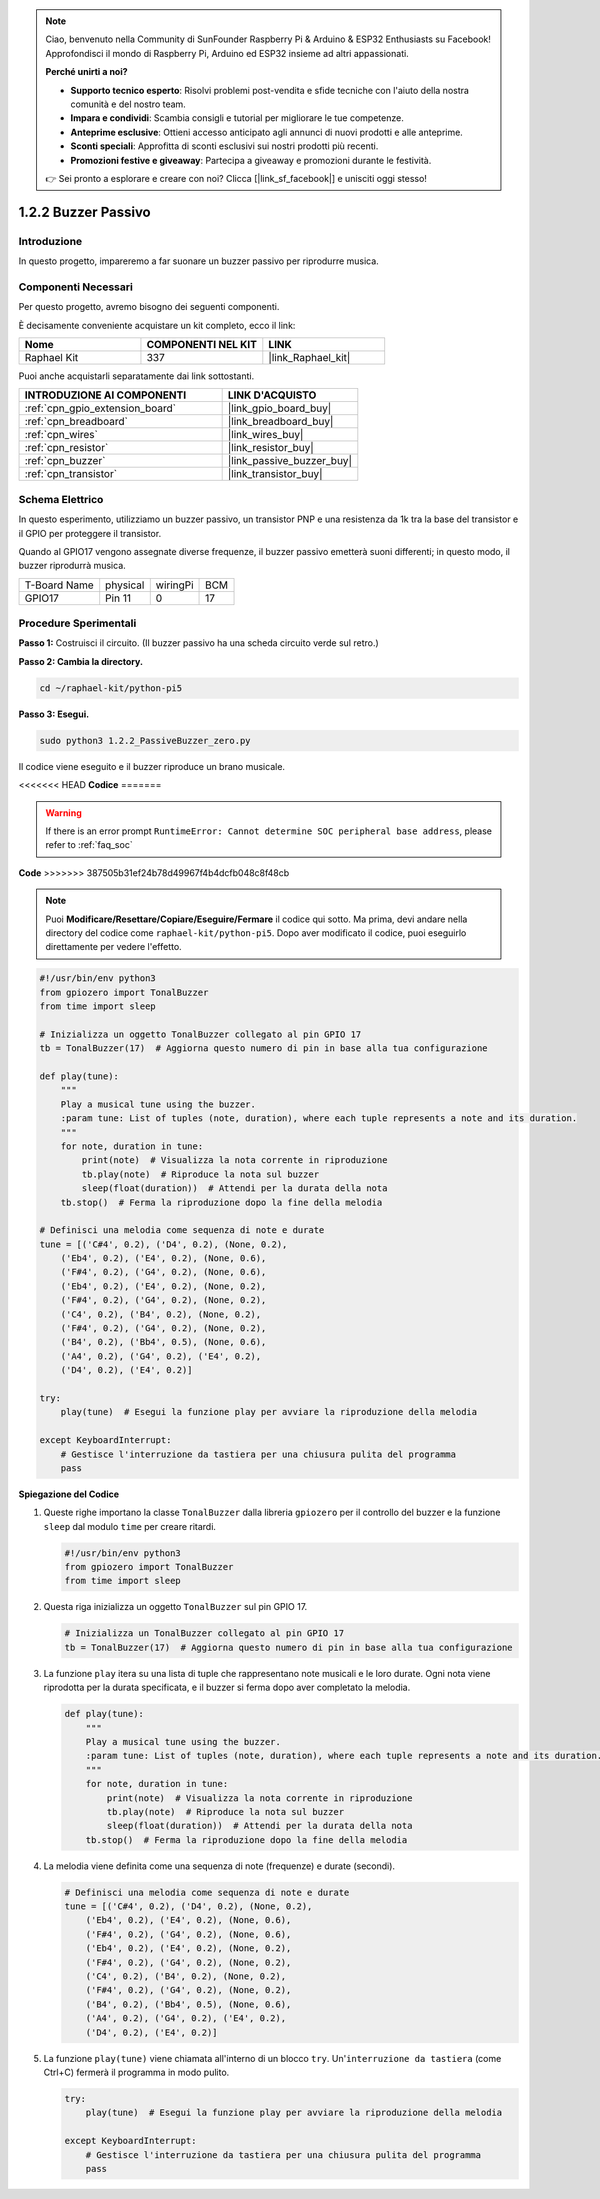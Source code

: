 .. note::

    Ciao, benvenuto nella Community di SunFounder Raspberry Pi & Arduino & ESP32 Enthusiasts su Facebook! Approfondisci il mondo di Raspberry Pi, Arduino ed ESP32 insieme ad altri appassionati.

    **Perché unirti a noi?**

    - **Supporto tecnico esperto**: Risolvi problemi post-vendita e sfide tecniche con l'aiuto della nostra comunità e del nostro team.
    - **Impara e condividi**: Scambia consigli e tutorial per migliorare le tue competenze.
    - **Anteprime esclusive**: Ottieni accesso anticipato agli annunci di nuovi prodotti e alle anteprime.
    - **Sconti speciali**: Approfitta di sconti esclusivi sui nostri prodotti più recenti.
    - **Promozioni festive e giveaway**: Partecipa a giveaway e promozioni durante le festività.

    👉 Sei pronto a esplorare e creare con noi? Clicca [|link_sf_facebook|] e unisciti oggi stesso!

.. _1.2.2_py_pi5:

1.2.2 Buzzer Passivo
=====================

Introduzione
------------

In questo progetto, impareremo a far suonare un buzzer passivo per riprodurre musica.

Componenti Necessari
------------------------------

Per questo progetto, avremo bisogno dei seguenti componenti.

.. image:: ../python_pi5/img/1.2.2_passive_buzzer_list.png

È decisamente conveniente acquistare un kit completo, ecco il link:

.. list-table::
    :widths: 20 20 20
    :header-rows: 1

    *   - Nome	
        - COMPONENTI NEL KIT
        - LINK
    *   - Raphael Kit
        - 337
        - |link_Raphael_kit|

Puoi anche acquistarli separatamente dai link sottostanti.

.. list-table::
    :widths: 30 20
    :header-rows: 1

    *   - INTRODUZIONE AI COMPONENTI
        - LINK D'ACQUISTO

    *   - :ref:`cpn_gpio_extension_board`
        - |link_gpio_board_buy|
    *   - :ref:`cpn_breadboard`
        - |link_breadboard_buy|
    *   - :ref:`cpn_wires`
        - |link_wires_buy|
    *   - :ref:`cpn_resistor`
        - |link_resistor_buy|
    *   - :ref:`cpn_buzzer`
        - |link_passive_buzzer_buy|
    *   - :ref:`cpn_transistor`
        - |link_transistor_buy|

Schema Elettrico
---------------------

In questo esperimento, utilizziamo un buzzer passivo, un transistor PNP e una 
resistenza da 1k tra la base del transistor e il GPIO per proteggere il transistor.

Quando al GPIO17 vengono assegnate diverse frequenze, il buzzer passivo emetterà 
suoni differenti; in questo modo, il buzzer riprodurrà musica.

============ ======== ======== ===
T-Board Name physical wiringPi BCM
GPIO17       Pin 11   0        17
============ ======== ======== ===

.. image:: ../python_pi5/img/1.2.2_passive_buzzer_schematic.png


Procedure Sperimentali
---------------------------

**Passo 1:** Costruisci il circuito. (Il buzzer passivo ha una scheda circuito verde sul retro.)

.. image:: ../python_pi5/img/1.2.2_PassiveBuzzer_circuit.png

**Passo 2: Cambia la directory.**

.. raw:: html

   <run></run>

.. code-block::

    cd ~/raphael-kit/python-pi5

**Passo 3: Esegui.**

.. raw:: html

   <run></run>

.. code-block::

    sudo python3 1.2.2_PassiveBuzzer_zero.py

Il codice viene eseguito e il buzzer riproduce un brano musicale.

<<<<<<< HEAD
**Codice**
=======

.. warning::

    If there is an error prompt  ``RuntimeError: Cannot determine SOC peripheral base address``, please refer to :ref:`faq_soc` 

**Code**
>>>>>>> 387505b31ef24b78d49967f4b4dcfb048c8f48cb

.. note::

    Puoi **Modificare/Resettare/Copiare/Eseguire/Fermare** il codice qui sotto. Ma prima, devi andare nella directory del codice come ``raphael-kit/python-pi5``. Dopo aver modificato il codice, puoi eseguirlo direttamente per vedere l'effetto.


.. raw:: html

    <run></run>

.. code-block:: python

   #!/usr/bin/env python3
   from gpiozero import TonalBuzzer
   from time import sleep

   # Inizializza un oggetto TonalBuzzer collegato al pin GPIO 17
   tb = TonalBuzzer(17)  # Aggiorna questo numero di pin in base alla tua configurazione

   def play(tune):
       """
       Play a musical tune using the buzzer.
       :param tune: List of tuples (note, duration), where each tuple represents a note and its duration.
       """
       for note, duration in tune:
           print(note)  # Visualizza la nota corrente in riproduzione
           tb.play(note)  # Riproduce la nota sul buzzer
           sleep(float(duration))  # Attendi per la durata della nota
       tb.stop()  # Ferma la riproduzione dopo la fine della melodia

   # Definisci una melodia come sequenza di note e durate
   tune = [('C#4', 0.2), ('D4', 0.2), (None, 0.2),
       ('Eb4', 0.2), ('E4', 0.2), (None, 0.6),
       ('F#4', 0.2), ('G4', 0.2), (None, 0.6),
       ('Eb4', 0.2), ('E4', 0.2), (None, 0.2),
       ('F#4', 0.2), ('G4', 0.2), (None, 0.2),
       ('C4', 0.2), ('B4', 0.2), (None, 0.2),
       ('F#4', 0.2), ('G4', 0.2), (None, 0.2),
       ('B4', 0.2), ('Bb4', 0.5), (None, 0.6),
       ('A4', 0.2), ('G4', 0.2), ('E4', 0.2), 
       ('D4', 0.2), ('E4', 0.2)]

   try:
       play(tune)  # Esegui la funzione play per avviare la riproduzione della melodia

   except KeyboardInterrupt:
       # Gestisce l'interruzione da tastiera per una chiusura pulita del programma
       pass



**Spiegazione del Codice**

#. Queste righe importano la classe ``TonalBuzzer`` dalla libreria ``gpiozero`` per il controllo del buzzer e la funzione ``sleep`` dal modulo ``time`` per creare ritardi.
    
   .. code-block:: python  

       #!/usr/bin/env python3
       from gpiozero import TonalBuzzer
       from time import sleep
      

#. Questa riga inizializza un oggetto ``TonalBuzzer`` sul pin GPIO 17.
    
   .. code-block:: python
       
       # Inizializza un TonalBuzzer collegato al pin GPIO 17
       tb = TonalBuzzer(17)  # Aggiorna questo numero di pin in base alla tua configurazione
      

#. La funzione ``play`` itera su una lista di tuple che rappresentano note musicali e le loro durate. Ogni nota viene riprodotta per la durata specificata, e il buzzer si ferma dopo aver completato la melodia.
    
   .. code-block:: python  

       def play(tune):
           """
           Play a musical tune using the buzzer.
           :param tune: List of tuples (note, duration), where each tuple represents a note and its duration.
           """
           for note, duration in tune:
               print(note)  # Visualizza la nota corrente in riproduzione
               tb.play(note)  # Riproduce la nota sul buzzer
               sleep(float(duration))  # Attendi per la durata della nota
           tb.stop()  # Ferma la riproduzione dopo la fine della melodia

#. La melodia viene definita come una sequenza di note (frequenze) e durate (secondi).
    
   .. code-block:: python

       # Definisci una melodia come sequenza di note e durate
       tune = [('C#4', 0.2), ('D4', 0.2), (None, 0.2),
           ('Eb4', 0.2), ('E4', 0.2), (None, 0.6),
           ('F#4', 0.2), ('G4', 0.2), (None, 0.6),
           ('Eb4', 0.2), ('E4', 0.2), (None, 0.2),
           ('F#4', 0.2), ('G4', 0.2), (None, 0.2),
           ('C4', 0.2), ('B4', 0.2), (None, 0.2),
           ('F#4', 0.2), ('G4', 0.2), (None, 0.2),
           ('B4', 0.2), ('Bb4', 0.5), (None, 0.6),
           ('A4', 0.2), ('G4', 0.2), ('E4', 0.2), 
           ('D4', 0.2), ('E4', 0.2)]  

#. La funzione ``play(tune)`` viene chiamata all'interno di un blocco ``try``. Un'``interruzione da tastiera`` (come Ctrl+C) fermerà il programma in modo pulito.
    
   .. code-block:: python  
       
       try:
           play(tune)  # Esegui la funzione play per avviare la riproduzione della melodia

       except KeyboardInterrupt:
           # Gestisce l'interruzione da tastiera per una chiusura pulita del programma
           pass
